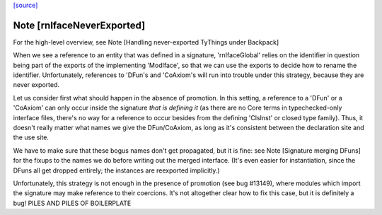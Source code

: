 `[source] <https://gitlab.haskell.org/ghc/ghc/tree/master/compiler/backpack/RnModIface.hs>`_

Note [rnIfaceNeverExported]
~~~~~~~~~~~~~~~~~~~~~~~~~~~
For the high-level overview, see
Note [Handling never-exported TyThings under Backpack]

When we see a reference to an entity that was defined in a signature,
'rnIfaceGlobal' relies on the identifier in question being part of the
exports of the implementing 'ModIface', so that we can use the exports to
decide how to rename the identifier.  Unfortunately, references to 'DFun's
and 'CoAxiom's will run into trouble under this strategy, because they are
never exported.

Let us consider first what should happen in the absence of promotion.  In
this setting, a reference to a 'DFun' or a 'CoAxiom' can only occur inside
the signature *that is defining it* (as there are no Core terms in
typechecked-only interface files, there's no way for a reference to occur
besides from the defining 'ClsInst' or closed type family).  Thus,
it doesn't really matter what names we give the DFun/CoAxiom, as long
as it's consistent between the declaration site and the use site.

We have to make sure that these bogus names don't get propagated,
but it is fine: see Note [Signature merging DFuns] for the fixups
to the names we do before writing out the merged interface.
(It's even easier for instantiation, since the DFuns all get
dropped entirely; the instances are reexported implicitly.)

Unfortunately, this strategy is not enough in the presence of promotion
(see bug #13149), where modules which import the signature may make
reference to their coercions.  It's not altogether clear how to
fix this case, but it is definitely a bug!
PILES AND PILES OF BOILERPLATE


